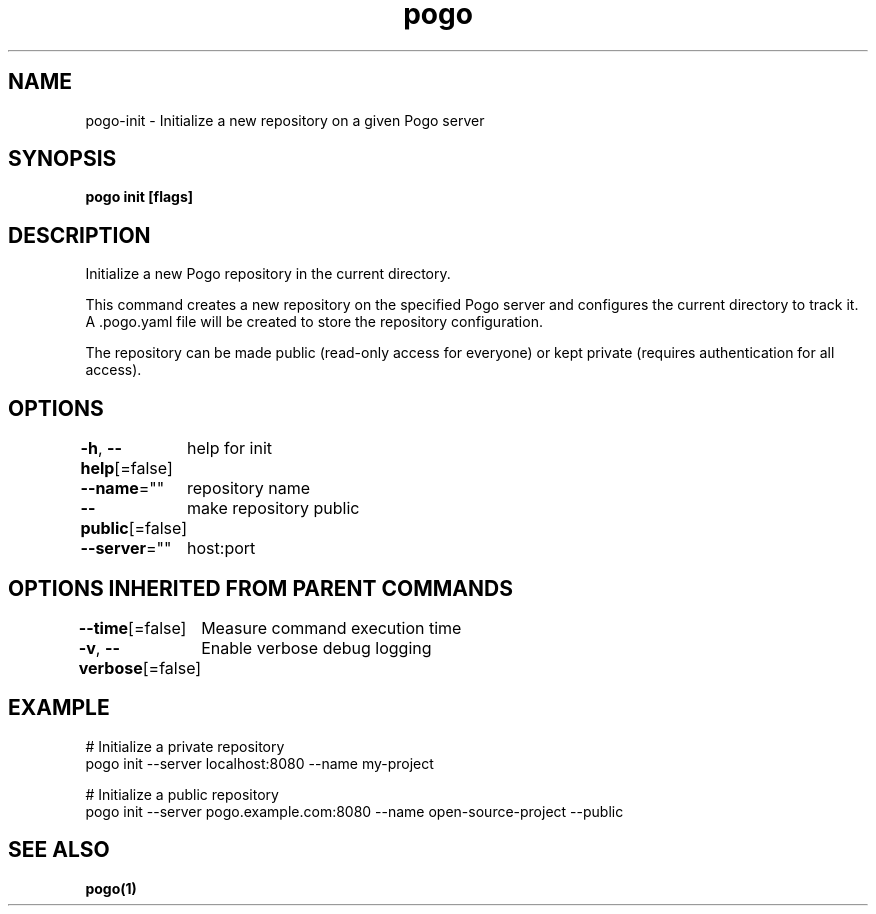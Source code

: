 .nh
.TH "pogo" "1" "Sep 2025" "pogo/dev" "Pogo Manual"

.SH NAME
pogo-init - Initialize a new repository on a given Pogo server


.SH SYNOPSIS
\fBpogo init [flags]\fP


.SH DESCRIPTION
Initialize a new Pogo repository in the current directory.

.PP
This command creates a new repository on the specified Pogo server and configures
the current directory to track it. A .pogo.yaml file will be created to store
the repository configuration.

.PP
The repository can be made public (read-only access for everyone) or kept private
(requires authentication for all access).


.SH OPTIONS
\fB-h\fP, \fB--help\fP[=false]
	help for init

.PP
\fB--name\fP=""
	repository name

.PP
\fB--public\fP[=false]
	make repository public

.PP
\fB--server\fP=""
	host:port


.SH OPTIONS INHERITED FROM PARENT COMMANDS
\fB--time\fP[=false]
	Measure command execution time

.PP
\fB-v\fP, \fB--verbose\fP[=false]
	Enable verbose debug logging


.SH EXAMPLE
.EX
# Initialize a private repository
pogo init --server localhost:8080 --name my-project

# Initialize a public repository
pogo init --server pogo.example.com:8080 --name open-source-project --public
.EE


.SH SEE ALSO
\fBpogo(1)\fP
